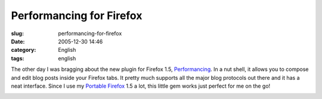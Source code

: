 Performancing for Firefox
#########################
:slug: performancing-for-firefox
:date: 2005-12-30 14:46
:category: English
:tags: english

The other day I was bragging about the new plugin for Firefox 1.5,
`Performancing <http://performancing.com/firefox>`__. In a nut shell, it
allows you to compose and edit blog posts inside your Firefox tabs. It
pretty much supports all the major blog protocols out there and it has a
neat interface. Since I use my `Portable
Firefox <http://portableapps.com/apps/internet/browsers/portable_firefox>`__
1.5 a lot, this little gem works just perfect for me on the go!

|image0|

.. |image0| image:: http://static.flickr.com/40/76015971_e53aeeaac8_o.jpg
